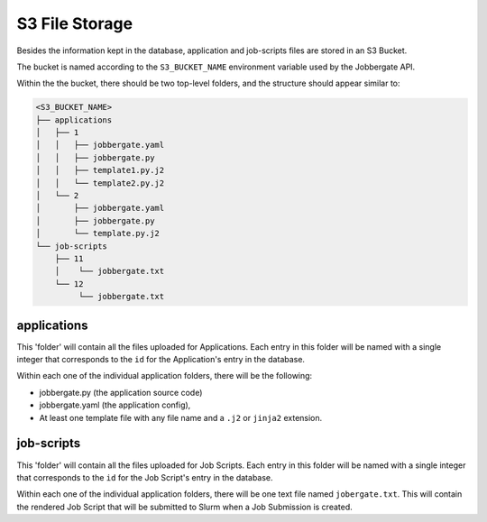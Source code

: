 =================
 S3 File Storage
=================

Besides the information kept in the database, application and job-scripts files are
stored in an S3 Bucket.

The bucket is named according to the ``S3_BUCKET_NAME`` environment variable used by
the Jobbergate API.

Within the the bucket, there should be two top-level folders, and the structure should
appear similar to:

.. code-block::

    <S3_BUCKET_NAME>
    ├── applications
    │   ├── 1
    │   │   ├── jobbergate.yaml
    │   │   ├── jobbergate.py
    │   │   ├── template1.py.j2
    │   │   └── template2.py.j2
    │   └── 2
    │       ├── jobbergate.yaml
    │       ├── jobbergate.py
    │       └── template.py.j2
    └── job-scripts
        ├── 11
        │    └── jobbergate.txt
        └── 12
             └── jobbergate.txt


applications
------------

This 'folder' will contain all the files uploaded for Applications. Each entry in this
folder will be named with a single integer that corresponds to the ``id`` for the
Application's entry in the database.

Within each one of the individual application folders, there will be the following:

* jobbergate.py (the application source code)
* jobbergate.yaml (the application config),
* At least one template file with any file name and a ``.j2`` or ``jinja2`` extension.


job-scripts
-----------

This 'folder' will contain all the files uploaded for Job Scripts. Each entry in this
folder will be named with a single integer that corresponds to the ``id`` for the
Job Script's entry in the database.

Within each one of the individual application folders, there will be one text file
named ``jobergate.txt``. This will contain the rendered Job Script that will be
submitted to Slurm when a Job Submission is created.
